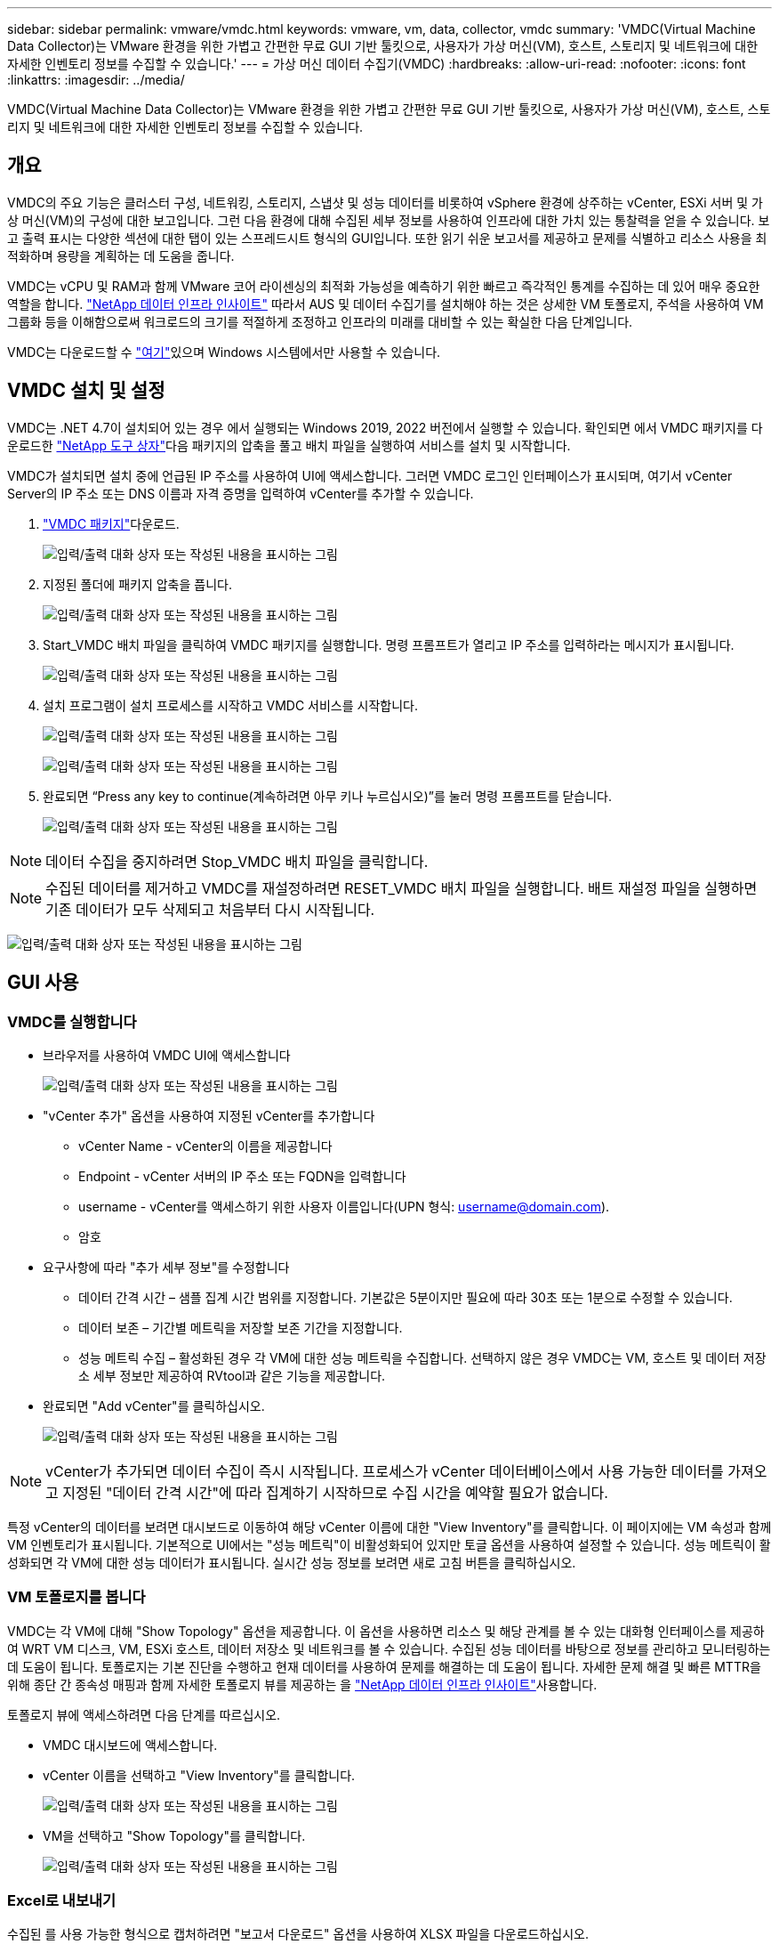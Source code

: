 ---
sidebar: sidebar 
permalink: vmware/vmdc.html 
keywords: vmware, vm, data, collector, vmdc 
summary: 'VMDC(Virtual Machine Data Collector)는 VMware 환경을 위한 가볍고 간편한 무료 GUI 기반 툴킷으로, 사용자가 가상 머신(VM), 호스트, 스토리지 및 네트워크에 대한 자세한 인벤토리 정보를 수집할 수 있습니다.' 
---
= 가상 머신 데이터 수집기(VMDC)
:hardbreaks:
:allow-uri-read: 
:nofooter: 
:icons: font
:linkattrs: 
:imagesdir: ../media/


[role="lead"]
VMDC(Virtual Machine Data Collector)는 VMware 환경을 위한 가볍고 간편한 무료 GUI 기반 툴킷으로, 사용자가 가상 머신(VM), 호스트, 스토리지 및 네트워크에 대한 자세한 인벤토리 정보를 수집할 수 있습니다.



== 개요

VMDC의 주요 기능은 클러스터 구성, 네트워킹, 스토리지, 스냅샷 및 성능 데이터를 비롯하여 vSphere 환경에 상주하는 vCenter, ESXi 서버 및 가상 머신(VM)의 구성에 대한 보고입니다. 그런 다음 환경에 대해 수집된 세부 정보를 사용하여 인프라에 대한 가치 있는 통찰력을 얻을 수 있습니다. 보고 출력 표시는 다양한 섹션에 대한 탭이 있는 스프레드시트 형식의 GUI입니다. 또한 읽기 쉬운 보고서를 제공하고 문제를 식별하고 리소스 사용을 최적화하며 용량을 계획하는 데 도움을 줍니다.

VMDC는 vCPU 및 RAM과 함께 VMware 코어 라이센싱의 최적화 가능성을 예측하기 위한 빠르고 즉각적인 통계를 수집하는 데 있어 매우 중요한 역할을 합니다. link:https://docs.netapp.com/us-en/data-infrastructure-insights/["NetApp 데이터 인프라 인사이트"] 따라서 AUS 및 데이터 수집기를 설치해야 하는 것은 상세한 VM 토폴로지, 주석을 사용하여 VM 그룹화 등을 이해함으로써 워크로드의 크기를 적절하게 조정하고 인프라의 미래를 대비할 수 있는 확실한 다음 단계입니다.

VMDC는 다운로드할 수 link:https://mysupport.netapp.com/site/tools/tool-eula/vm-data-collector["여기"]있으며 Windows 시스템에서만 사용할 수 있습니다.



== VMDC 설치 및 설정

VMDC는 .NET 4.7이 설치되어 있는 경우 에서 실행되는 Windows 2019, 2022 버전에서 실행할 수 있습니다. 확인되면 에서 VMDC 패키지를 다운로드한 link:https://mysupport.netapp.com/site/tools/tool-eula/vm-data-collector["NetApp 도구 상자"]다음 패키지의 압축을 풀고 배치 파일을 실행하여 서비스를 설치 및 시작합니다.

VMDC가 설치되면 설치 중에 언급된 IP 주소를 사용하여 UI에 액세스합니다. 그러면 VMDC 로그인 인터페이스가 표시되며, 여기서 vCenter Server의 IP 주소 또는 DNS 이름과 자격 증명을 입력하여 vCenter를 추가할 수 있습니다.

. link:https://mysupport.netapp.com/site/tools/tool-eula/vm-data-collector["VMDC 패키지"]다운로드.
+
image:vmdc-image1.png["입력/출력 대화 상자 또는 작성된 내용을 표시하는 그림"]

. 지정된 폴더에 패키지 압축을 풉니다.
+
image:vmdc-image2.png["입력/출력 대화 상자 또는 작성된 내용을 표시하는 그림"]

. Start_VMDC 배치 파일을 클릭하여 VMDC 패키지를 실행합니다. 명령 프롬프트가 열리고 IP 주소를 입력하라는 메시지가 표시됩니다.
+
image:vmdc-image3.png["입력/출력 대화 상자 또는 작성된 내용을 표시하는 그림"]

. 설치 프로그램이 설치 프로세스를 시작하고 VMDC 서비스를 시작합니다.
+
image:vmdc-image4.png["입력/출력 대화 상자 또는 작성된 내용을 표시하는 그림"]

+
image:vmdc-image5.png["입력/출력 대화 상자 또는 작성된 내용을 표시하는 그림"]

. 완료되면 “Press any key to continue(계속하려면 아무 키나 누르십시오)”를 눌러 명령 프롬프트를 닫습니다.
+
image:vmdc-image6.png["입력/출력 대화 상자 또는 작성된 내용을 표시하는 그림"]




NOTE: 데이터 수집을 중지하려면 Stop_VMDC 배치 파일을 클릭합니다.


NOTE: 수집된 데이터를 제거하고 VMDC를 재설정하려면 RESET_VMDC 배치 파일을 실행합니다. 배트 재설정 파일을 실행하면 기존 데이터가 모두 삭제되고 처음부터 다시 시작됩니다.

image:vmdc-image7.png["입력/출력 대화 상자 또는 작성된 내용을 표시하는 그림"]



== GUI 사용



=== VMDC를 실행합니다

* 브라우저를 사용하여 VMDC UI에 액세스합니다
+
image:vmdc-image8.png["입력/출력 대화 상자 또는 작성된 내용을 표시하는 그림"]

* "vCenter 추가" 옵션을 사용하여 지정된 vCenter를 추가합니다
+
** vCenter Name - vCenter의 이름을 제공합니다
** Endpoint - vCenter 서버의 IP 주소 또는 FQDN을 입력합니다
** username - vCenter를 액세스하기 위한 사용자 이름입니다(UPN 형식: username@domain.com).
** 암호


* 요구사항에 따라 "추가 세부 정보"를 수정합니다
+
** 데이터 간격 시간 – 샘플 집계 시간 범위를 지정합니다. 기본값은 5분이지만 필요에 따라 30초 또는 1분으로 수정할 수 있습니다.
** 데이터 보존 – 기간별 메트릭을 저장할 보존 기간을 지정합니다.
** 성능 메트릭 수집 – 활성화된 경우 각 VM에 대한 성능 메트릭을 수집합니다. 선택하지 않은 경우 VMDC는 VM, 호스트 및 데이터 저장소 세부 정보만 제공하여 RVtool과 같은 기능을 제공합니다.


* 완료되면 "Add vCenter"를 클릭하십시오.
+
image:vmdc-image9.png["입력/출력 대화 상자 또는 작성된 내용을 표시하는 그림"]




NOTE: vCenter가 추가되면 데이터 수집이 즉시 시작됩니다. 프로세스가 vCenter 데이터베이스에서 사용 가능한 데이터를 가져오고 지정된 "데이터 간격 시간"에 따라 집계하기 시작하므로 수집 시간을 예약할 필요가 없습니다.

특정 vCenter의 데이터를 보려면 대시보드로 이동하여 해당 vCenter 이름에 대한 "View Inventory"를 클릭합니다. 이 페이지에는 VM 속성과 함께 VM 인벤토리가 표시됩니다. 기본적으로 UI에서는 "성능 메트릭"이 비활성화되어 있지만 토글 옵션을 사용하여 설정할 수 있습니다. 성능 메트릭이 활성화되면 각 VM에 대한 성능 데이터가 표시됩니다. 실시간 성능 정보를 보려면 새로 고침 버튼을 클릭하십시오.



=== VM 토폴로지를 봅니다

VMDC는 각 VM에 대해 "Show Topology" 옵션을 제공합니다. 이 옵션을 사용하면 리소스 및 해당 관계를 볼 수 있는 대화형 인터페이스를 제공하여 WRT VM 디스크, VM, ESXi 호스트, 데이터 저장소 및 네트워크를 볼 수 있습니다. 수집된 성능 데이터를 바탕으로 정보를 관리하고 모니터링하는 데 도움이 됩니다. 토폴로지는 기본 진단을 수행하고 현재 데이터를 사용하여 문제를 해결하는 데 도움이 됩니다. 자세한 문제 해결 및 빠른 MTTR을 위해 종단 간 종속성 매핑과 함께 자세한 토폴로지 뷰를 제공하는 을 link:https://docs.netapp.com/us-en/data-infrastructure-insights/["NetApp 데이터 인프라 인사이트"]사용합니다.

토폴로지 뷰에 액세스하려면 다음 단계를 따르십시오.

* VMDC 대시보드에 액세스합니다.
* vCenter 이름을 선택하고 "View Inventory"를 클릭합니다.
+
image:vmdc-image10.png["입력/출력 대화 상자 또는 작성된 내용을 표시하는 그림"]

* VM을 선택하고 "Show Topology"를 클릭합니다.
+
image:vmdc-image11.png["입력/출력 대화 상자 또는 작성된 내용을 표시하는 그림"]





=== Excel로 내보내기

수집된 를 사용 가능한 형식으로 캡처하려면 "보고서 다운로드" 옵션을 사용하여 XLSX 파일을 다운로드하십시오.

보고서를 다운로드하려면 다음 단계를 따르십시오.

* VMDC 대시보드에 액세스합니다.
* vCenter 이름을 선택하고 "View Inventory"를 클릭합니다.
+
image:vmdc-image12.png["입력/출력 대화 상자 또는 작성된 내용을 표시하는 그림"]

* “Download Report(보고서 다운로드)” 옵션을 선택합니다
+
image:vmdc-image13.png["입력/출력 대화 상자 또는 작성된 내용을 표시하는 그림"]

* 시간 범위를 선택합니다. 시간 범위는 4시간에서 7일까지의 다양한 옵션을 제공합니다.
+
image:vmdc-image14.png["입력/출력 대화 상자 또는 작성된 내용을 표시하는 그림"]



예를 들어, 필요한 데이터가 지난 4시간인 경우 4를 선택하거나 해당 기간의 데이터를 캡처하기 위한 적절한 값을 선택합니다. 생성된 데이터는 지속적으로 집계됩니다. 따라서 생성된 보고서가 필요한 워크로드 통계를 캡처하도록 시간 범위를 선택합니다.



=== VMDC 데이터 카운터

다운로드가 완료되면 VMDC가 표시하는 첫 번째 시트는 vSphere 환경에 상주하는 VM에 대한 정보가 포함된 "VM 정보"입니다. VM 이름, 전원 상태, CPU, 프로비저닝된 메모리(MB), 사용된 메모리(MB), 프로비저닝된 용량(GB), 사용된 용량(GB), VMware 툴 버전, OS 버전, 환경 유형, 데이터 센터, 클러스터, 호스트, 폴더, 운영 데이터 저장소, 디스크, NIC, VM ID 및 VM UUID와 같은 가상 머신에 대한 일반 정보가 표시됩니다.

'VM 성능' 탭은 선택한 간격 수준에서 샘플링된 각 VM의 성능 데이터를 캡처합니다(기본값은 5분). 각 가상 머신의 샘플에는 평균 읽기 IOPS, 평균 쓰기 IOPS, 총 평균 IOPS, 최대 읽기 IOPS, 최대 쓰기 IOPS, 총 피크 IOPS, 평균 읽기 처리량(KB/s), 평균 쓰기 처리량(KB/s), 최대 읽기 처리량(KB/s), 평균 읽기 지연 시간(ms), 최대 읽기 지연 시간(ms), 최대 읽기 지연 시간(ms) 등이 포함됩니다.

"ESXi 호스트 정보" 탭은 데이터 센터, vCenter, 클러스터, OS, 제조업체, 모델, CPU 소켓, CPU 코어, 순 클럭 속도(GHz), CPU 클럭 속도(GHz), CPU 스레드, 메모리(GB), 사용된 메모리(%), CPU 사용량(%), 게스트 VM 수 및 NIC 수를 캡처합니다.



=== 다음 단계

최적화 및 리팩터링 연습에는 다운로드한 XLSX 파일을 사용하십시오.



== VMDC 특성 설명

이 섹션에서는 Excel 시트에 사용되는 각 카운터의 정의를 다룹니다.

* VM 정보 시트 *

image:vmdc-image15.png["입력/출력 대화 상자 또는 작성된 내용을 표시하는 그림"]

* VM 성능 시트 *

image:vmdc-image16.png["입력/출력 대화 상자 또는 작성된 내용을 표시하는 그림"]

* ESXi 호스트 정보 *

image:vmdc-image17.png["입력/출력 대화 상자 또는 작성된 내용을 표시하는 그림"]



== 결론

임박한 라이선스 변경 사항으로 인해 조직에서는 TCO(총 소유 비용) 증가의 가능성을 사전에 해결하고 있습니다. 이들은 공격적인 리소스 관리와 적절한 사이징을 통해 VMware 인프라를 전략적으로 최적화하여 리소스 활용도를 높이고 용량 계획을 간소화합니다. 조직에서는 전문 툴을 효율적으로 사용하여 낭비되는 리소스를 효율적으로 식별하고 회수할 수 있으며, 결과적으로 코어 수와 전체 라이센스 비용을 줄일 수 있습니다. VMDC는 기존 환경을 보고하고 최적화하기 위해 슬라이싱할 수 있는 VM 데이터를 신속하게 수집할 수 있는 기능을 제공합니다.

VMDC를 사용하여 활용도가 낮은 리소스를 정확히 파악하기 위한 빠른 평가를 수행한 다음, NetApp DII(Data Infrastructure Insights)를 사용하여 VM 재확보를 위한 세부 분석 및 권장 사항을 제공합니다. 이를 통해 고객은 NetApp DII(Data Infrastructure Insights)를 구축 및 구성하는 동안 잠재적인 비용 절감 및 최적화를 이해할 수 있습니다. NetApp DII(Data Infrastructure Insights)를 사용하면 기업에서 VM 환경을 최적화하기 위한 정보에 기반한 의사결정을 내릴 수 있습니다. IT 부서는 생산에 미치는 영향을 최소화하면서 자원을 회수하거나 호스트를 폐기하는 위치를 파악할 수 있으므로, Broadcom의 VMware 인수를 통해 발생하는 변화를 사려 깊고 전략적인 방식으로 처리할 수 있습니다. 즉, VMDC와 DII는 세부적인 분석 메커니즘으로 기업이 결정을 내리는 데 도움이 됩니다. 이러한 두 가지 도구를 통해 얻은 통찰력을 바탕으로 비용 최적화와 운영 효율성 및 생산성 간의 균형을 이루는 합리적인 전략적 결정을 내릴 수 있습니다.

NetApp를 사용하여 가상화 환경의 크기를 적절하게 조정하고 비용 효율적인 플래시 스토리지 성능을 단순화된 데이터 관리 및 랜섬웨어 솔루션과 함께 도입함으로써 조직은 현재 사용 중인 IT 리소스를 최적화하는 동시에 새로운 구독 모델에 대한 준비를 할 수 있습니다.

image:vmdc-image18.png["입력/출력 대화 상자 또는 작성된 내용을 표시하는 그림"]



== 다음 단계

VMDC 패키지를 다운로드하여 데이터를 수집하고 쉽게 투영할 수 있도록 사용한 link:https://mhcsolengg.com/vmwntaptco/["vSAN TCO 추정기"]다음, link:https://docs.netapp.com/us-en/data-infrastructure-insights/task_cloud_insights_onboarding_1.html["디아이디"]인텔리전스를 지속적으로 제공하여 현재와 미래에 IT에 영향을 주어 새로운 요구 사항이 발생할 때 적응할 수 있도록 합니다.

